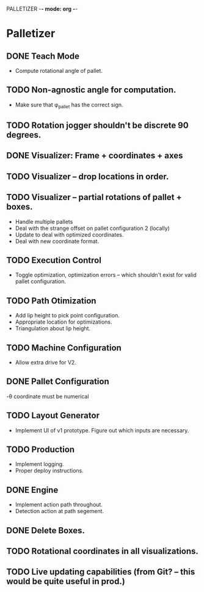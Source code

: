 PALLETIZER -*- mode: org -*-
#+STARTUP: showall

* Palletizer
** DONE Teach Mode 
   - Compute rotational angle of pallet. 
** TODO Non-agnostic angle for computation.
   - Make sure that φ_pallet has the correct sign.
** TODO Rotation jogger shouldn't be discrete 90 degrees.
** DONE Visualizer: Frame + coordinates + axes 
** TODO Visualizer -- drop locations in order.
** TODO Visualizer -- partial rotations of pallet + boxes.
   - Handle multiple pallets
   - Deal with the strange offset on pallet configuration 2 (locally)
   - Update to deal with optimized coordinates.
   - Deal with new coordinate format.
** TODO Execution Control
   - Toggle optimization, optimization errors -- which shouldn't exist for valid pallet configuration.
** TODO Path Otimization
   - Add lip height to pick point configuration.
   - Appropriate location for optimizations.
   - Triangulation about lip height.
** TODO Machine Configuration
   - Allow extra drive for V2. 
** DONE Pallet Configuration
   -θ coordinate must be numerical
** TODO Layout Generator
   - Implement UI of v1 prototype. Figure out which inputs are necessary.
** TODO Production
   - Implement logging.
   - Proper deploy instructions.
** DONE Engine
   - Implement action path throughout.
   - Detection action at path segement.
   

** DONE Delete Boxes.
** TODO Rotational coordinates in all visualizations.
** TODO Live updating capabilities (from Git? -- this would be quite useful in prod.)




